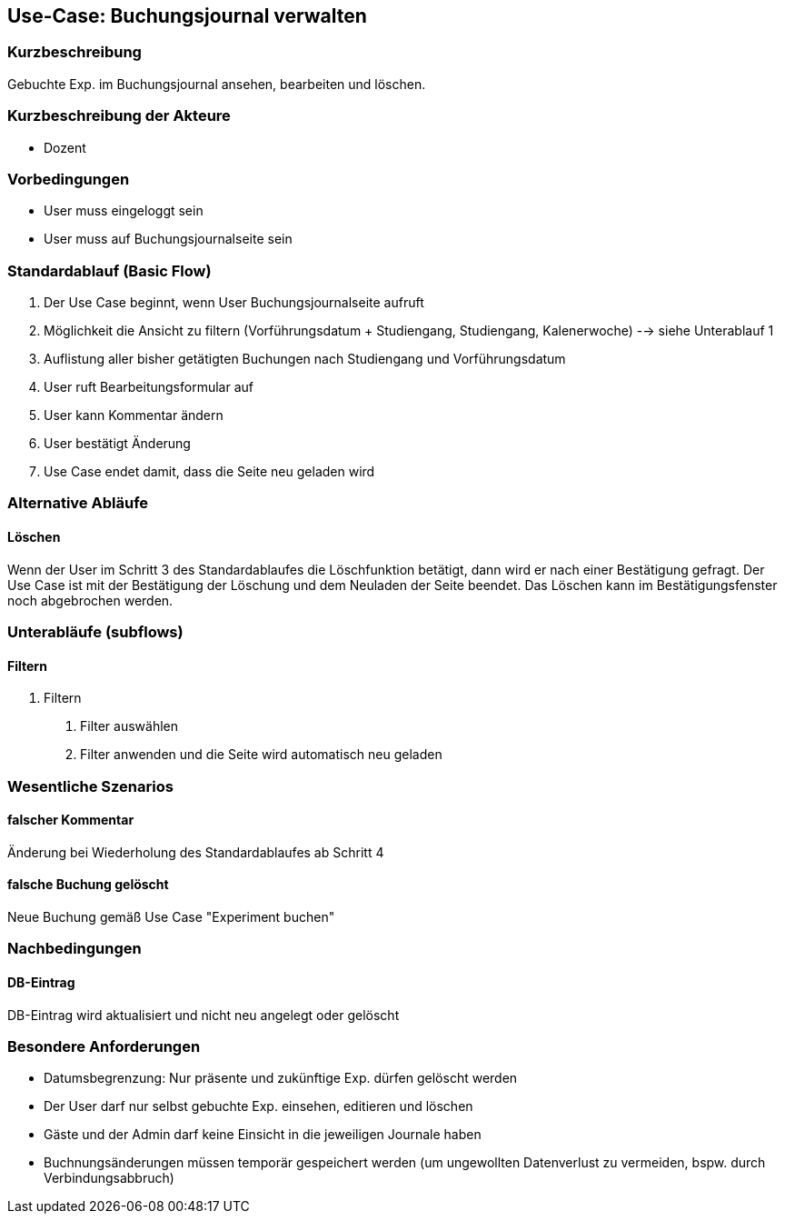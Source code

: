 //Nutzen Sie dieses Template als Grundlage für die Spezifikation *einzelner* Use-Cases. Diese lassen sich dann per Include in das Use-Case Model Dokument einbinden (siehe Beispiel dort).
== Use-Case: Buchungsjournal verwalten
===	Kurzbeschreibung
Gebuchte Exp. im Buchungsjournal ansehen, bearbeiten und löschen.

===	Kurzbeschreibung der Akteure
* Dozent

=== Vorbedingungen
//Vorbedingungen müssen erfüllt, damit der Use Case beginnen kann, z.B. Benutzer ist angemeldet, Warenkorb ist nicht leer...
* User muss eingeloggt sein
* User muss auf Buchungsjournalseite sein

=== Standardablauf (Basic Flow)
//Der Standardablauf definiert die Schritte für den Erfolgsfall ("Happy Path")

. Der Use Case beginnt, wenn User Buchungsjournalseite aufruft
. Möglichkeit die Ansicht zu filtern (Vorführungsdatum + Studiengang, Studiengang, Kalenerwoche) --> siehe Unterablauf 1
. Auflistung aller bisher getätigten Buchungen nach Studiengang und Vorführungsdatum
. User ruft Bearbeitungsformular auf
. User kann Kommentar ändern
. User bestätigt Änderung
. Use Case endet damit, dass die Seite neu geladen wird

=== Alternative Abläufe
//Nutzen Sie alternative Abläufe für Fehlerfälle, Ausnahmen und Erweiterungen zum Standardablauf
==== Löschen
Wenn der User im Schritt 3 des Standardablaufes die Löschfunktion betätigt, dann wird er nach einer Bestätigung gefragt. Der Use Case ist mit der Bestätigung der Löschung und dem Neuladen der Seite beendet. Das Löschen kann im Bestätigungsfenster noch abgebrochen werden.

=== Unterabläufe (subflows)
//Nutzen Sie Unterabläufe, um wiederkehrende Schritte auszulagern

==== Filtern
. Filtern
[arabic]
.. Filter auswählen
.. Filter anwenden und die Seite wird automatisch neu geladen

=== Wesentliche Szenarios
//Szenarios sind konkrete Instanzen eines Use Case, d.h. mit einem konkreten Akteur und einem konkreten Durchlauf der o.g. Flows. Szenarios können als Vorstufe für die Entwicklung von Flows und/oder zu deren Validierung verwendet werden.
==== falscher Kommentar
Änderung bei Wiederholung des Standardablaufes ab Schritt 4

==== falsche Buchung gelöscht
Neue Buchung gemäß Use Case "Experiment buchen" 

===	Nachbedingungen
//Nachbedingungen beschreiben das Ergebnis des Use Case, z.B. einen bestimmten Systemzustand.
==== DB-Eintrag
DB-Eintrag wird aktualisiert und nicht neu angelegt oder gelöscht

=== Besondere Anforderungen
//Besondere Anforderungen können sich auf nicht-funktionale Anforderungen wie z.B. einzuhaltende Standards, Qualitätsanforderungen oder Anforderungen an die Benutzeroberfläche beziehen.
* Datumsbegrenzung: Nur präsente und zukünftige Exp. dürfen gelöscht werden
* Der User darf nur selbst gebuchte Exp. einsehen, editieren und löschen
* Gäste und der Admin darf keine Einsicht in die jeweiligen Journale haben
* Buchnungsänderungen müssen temporär gespeichert werden (um ungewollten Datenverlust zu vermeiden, bspw. durch Verbindungsabbruch)
